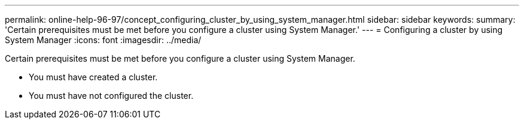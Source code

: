 ---
permalink: online-help-96-97/concept_configuring_cluster_by_using_system_manager.html
sidebar: sidebar
keywords: 
summary: 'Certain prerequisites must be met before you configure a cluster using System Manager.'
---
= Configuring a cluster by using System Manager
:icons: font
:imagesdir: ../media/

[.lead]
Certain prerequisites must be met before you configure a cluster using System Manager.

* You must have created a cluster.
* You must have not configured the cluster.
